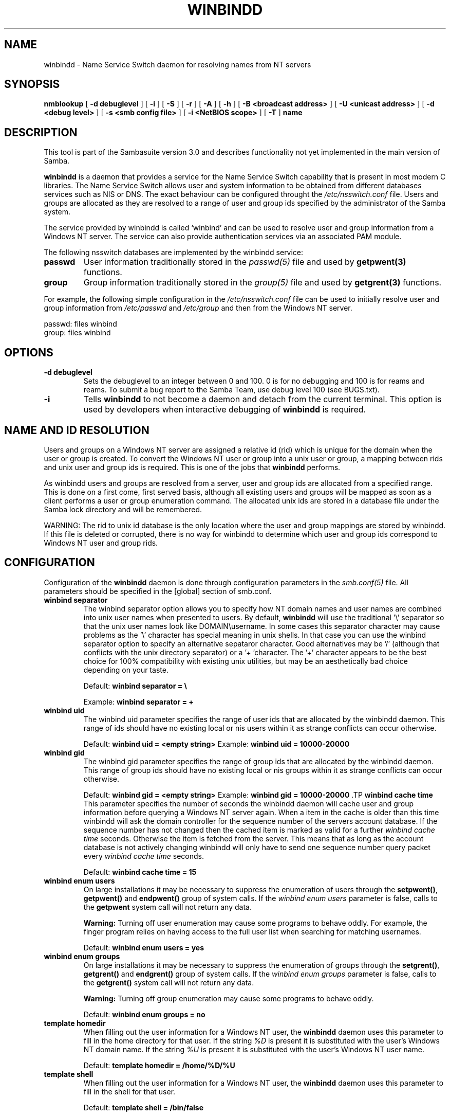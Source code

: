 .\" This manpage has been automatically generated by docbook2man-spec
.\" from a DocBook document.  docbook2man-spec can be found at:
.\" <http://shell.ipoline.com/~elmert/hacks/docbook2X/> 
.\" Please send any bug reports, improvements, comments, patches, 
.\" etc. to Steve Cheng <steve@ggi-project.org>.
.TH "WINBINDD" "8" "08 June 2001" "" ""
.SH NAME
winbindd \- Name Service Switch daemon for resolving names  from NT servers
.SH SYNOPSIS
.sp
\fBnmblookup\fR [ \fB-d debuglevel\fR ]  [ \fB-i\fR ]  [ \fB-S\fR ]  [ \fB-r\fR ]  [ \fB-A\fR ]  [ \fB-h\fR ]  [ \fB-B <broadcast address>\fR ]  [ \fB-U <unicast address>\fR ]  [ \fB-d <debug level>\fR ]  [ \fB-s <smb config file>\fR ]  [ \fB-i <NetBIOS scope>\fR ]  [ \fB-T\fR ]  \fBname\fR
.SH "DESCRIPTION"
.PP
This tool is part of the  Sambasuite version 3.0 and describes functionality not 
yet implemented in the main version of Samba.
.PP
\fBwinbindd\fR is a daemon that provides 
a service for the Name Service Switch capability that is present 
in most modern C libraries. The Name Service Switch allows user 
and system information to be obtained from different databases 
services such as NIS or DNS. The exact behaviour can be configured 
throught the \fI/etc/nsswitch.conf\fR file. 
Users and groups are allocated as they are resolved to a range 
of user and group ids specified by the administrator of the 
Samba system.
.PP
The service provided by winbindd is called `winbind' and 
can be used to resolve user and group information from a 
Windows NT server. The service can also provide authentication
services via an associated PAM module. 
.PP
The following nsswitch databases are implemented by 
the winbindd service: 
.TP
\fBpasswd\fR
User information traditionally stored in 
the \fIpasswd(5)\fR file and used by 
\fBgetpwent(3)\fR functions. 
.TP
\fBgroup\fR
Group information traditionally stored in 
the \fIgroup(5)\fR file and used by 
\fBgetgrent(3)\fR functions. 
.PP
For example, the following simple configuration in the
\fI/etc/nsswitch.conf\fR file can be used to initially 
resolve user and group information from \fI/etc/passwd
\fRand \fI/etc/group\fR and then from the 
Windows NT server. 
.PP
.PP
.sp
.nf
passwd:         files winbind
group:          files winbind
	
.sp
.fi
.PP
.SH "OPTIONS"
.TP
\fB-d debuglevel\fR
Sets the debuglevel to an integer between 
0 and 100. 0 is for no debugging and 100 is for reams and 
reams. To submit a bug report to the Samba Team, use debug 
level 100 (see BUGS.txt). 
.TP
\fB-i\fR
Tells \fBwinbindd\fR to not 
become a daemon and detach from the current terminal. This 
option is used by developers when interactive debugging 
of \fBwinbindd\fR is required. 
.SH "NAME AND ID RESOLUTION"
.PP
Users and groups on a Windows NT server are assigned 
a relative id (rid) which is unique for the domain when the 
user or group is created. To convert the Windows NT user or group 
into a unix user or group, a mapping between rids and unix user 
and group ids is required. This is one of the jobs that \fB winbindd\fR performs. 
.PP
As winbindd users and groups are resolved from a server, user 
and group ids are allocated from a specified range. This
is done on a first come, first served basis, although all existing 
users and groups will be mapped as soon as a client performs a user 
or group enumeration command. The allocated unix ids are stored 
in a database file under the Samba lock directory and will be 
remembered. 
.PP
WARNING: The rid to unix id database is the only location 
where the user and group mappings are stored by winbindd. If this 
file is deleted or corrupted, there is no way for winbindd to 
determine which user and group ids correspond to Windows NT user 
and group rids. 
.SH "CONFIGURATION"
.PP
Configuration of the \fBwinbindd\fR daemon 
is done through configuration parameters in the \fIsmb.conf(5)
\fRfile. All parameters should be specified in the 
[global] section of smb.conf. 
.TP
\fBwinbind separator\fR
The winbind separator option allows you 
to specify how NT domain names and user names are combined 
into unix user names when presented to users. By default, 
\fBwinbindd\fR will use the traditional '\\' 
separator so that the unix user names look like 
DOMAIN\\username. In some cases this separator character may 
cause problems as the '\\' character has special meaning in 
unix shells. In that case you can use the winbind separator 
option to specify an alternative sepataror character. Good 
alternatives may be '/' (although that conflicts
with the unix directory separator) or a '+ 'character. 
The '+' character appears to be the best choice for 100% 
compatibility with existing unix utilities, but may be an 
aesthetically bad choice depending on your taste. 

Default: \fBwinbind separator = \\ \fR

Example: \fBwinbind separator = + \fR
.TP
\fBwinbind uid\fR
The winbind uid parameter specifies the 
range of user ids that are allocated by the winbindd daemon. 
This range of ids should have no existing local or nis users 
within it as strange conflicts can occur otherwise. 

Default: \fBwinbind uid = <empty string> 
\fR
Example: \fBwinbind uid = 10000-20000\fR
.TP
\fBwinbind gid\fR
The winbind gid parameter specifies the 
range of group ids that are allocated by the winbindd daemon. 
This range of group ids should have no existing local or nis 
groups within it as strange conflicts can occur otherwise.

Default: \fBwinbind gid = <empty string>
\fR
Example: \fBwinbind gid = 10000-20000
\fR.TP
\fBwinbind cache time\fR
This parameter specifies the number of 
seconds the winbindd daemon will cache user and group information 
before querying a Windows NT server again. When a item in the 
cache is older than this time winbindd will ask the domain 
controller for the sequence number of the servers account database. 
If the sequence number has not changed then the cached item is 
marked as valid for a further \fIwinbind cache time
\fRseconds. Otherwise the item is fetched from the 
server. This means that as long as the account database is not 
actively changing winbindd will only have to send one sequence 
number query packet every \fIwinbind cache time
\fRseconds. 

Default: \fBwinbind cache time = 15\fR
.TP
\fBwinbind enum users\fR
On large installations it may be necessary 
to suppress the enumeration of users through the \fB setpwent()\fR, \fBgetpwent()\fR and 
\fBendpwent()\fR group of system calls. If 
the \fIwinbind enum users\fR parameter is false, 
calls to the \fBgetpwent\fR system call will not 
return any data. 

\fBWarning:\fR Turning off user enumeration 
may cause some programs to behave oddly. For example, the finger 
program relies on having access to the full user list when 
searching for matching usernames. 

Default: \fBwinbind enum users = yes \fR
.TP
\fBwinbind enum groups\fR
On large installations it may be necessary 
to suppress the enumeration of groups through the \fB setgrent()\fR, \fBgetgrent()\fR and 
\fBendgrent()\fR group of system calls. If 
the \fIwinbind enum groups\fR parameter is 
false, calls to the \fBgetgrent()\fR system 
call will not return any data. 

\fBWarning:\fR Turning off group 
enumeration may cause some programs to behave oddly. 

Default: \fBwinbind enum groups = no \fR
.TP
\fBtemplate homedir\fR
When filling out the user information 
for a Windows NT user, the \fBwinbindd\fR daemon 
uses this parameter to fill in the home directory for that user. 
If the string \fI%D\fR is present it is 
substituted with the user's Windows NT domain name. If the 
string \fI%U\fR is present it is substituted
with the user's Windows NT user name. 

Default: \fBtemplate homedir = /home/%D/%U \fR
.TP
\fBtemplate shell\fR
When filling out the user information for 
a Windows NT user, the \fBwinbindd\fR daemon 
uses this parameter to fill in the shell for that user. 

Default: \fBtemplate shell = /bin/false \fR
.SH "EXAMPLE SETUP"
.PP
To setup winbindd for user and group lookups plus 
authentication from a domain controller use something like the 
following setup. This was tested on a RedHat 6.2 Linux box. 
.PP
In \fI/etc/nsswitch.conf\fR put the 
following:
.PP
.sp
.nf
passwd:     files winbind
group:      files winbind
	
.sp
.fi
.PP
In \fI/etc/pam.d/*\fR replace the 
\fIauth\fR lines with something like this: 
.PP
.sp
.nf
auth       required	/lib/security/pam_securetty.so
auth       required	/lib/security/pam_nologin.so
auth       sufficient	/lib/security/pam_winbind.so
auth       required     /lib/security/pam_pwdb.so use_first_pass shadow nullok
	
.sp
.fi
.PP
Note in particular the use of the \fIsufficient\fR 
keyword and the \fIuse_first_pass\fR keyword. 
.PP
Now replace the account lines with this: 
.PP
\fBaccount required /lib/security/pam_winbind.so
\fR.PP
The next step is to join the domain. To do that use the 
\fBsamedit\fR program like this: 
.PP
\fBsamedit -S '*' -W DOMAIN -UAdministrator\fR
.PP
The username after the \fI-U\fR can be any Domain 
user that has administrator priviliges on the machine. Next from 
within \fBsamedit\fR, run the command: 
.PP
\fBcreateuser MACHINE$ -j DOMAIN -L\fR
.PP
This assumes your domain is called "DOMAIN" and your Samba 
workstation is called "MACHINE". 
.PP
Next copy \fIlibnss_winbind.so\fR to 
\fI/lib\fR and \fIpam_winbind.so\fR
to \fI/lib/security\fR. A symbolic link needs to be
made from \fI/lib/libnss_winbind.so\fR to
\fI/lib/libnss_winbind.so.2\fR. If you are using an
older version of glibc then the target of the link should be
\fI/lib/libnss_winbind.so.1\fR.
.PP
Finally, setup a smb.conf containing directives like the 
following: 
.PP
.sp
.nf
[global]
	winbind separator = +
        winbind cache time = 10
        template shell = /bin/bash
        template homedir = /home/%D/%U
        winbind uid = 10000-20000
        winbind gid = 10000-20000
        workgroup = DOMAIN
        security = domain
        password server = *
	
.sp
.fi
.PP
Now start winbindd and you should find that your user and 
group database is expanded to include your NT users and groups, 
and that you can login to your unix box as a domain user, using 
the DOMAIN+user syntax for the username. You may wish to use the 
commands \fBgetent passwd\fR and \fBgetent group
\fRto confirm the correct operation of winbindd.
.SH "NOTES"
.PP
The following notes are useful when configuring and 
running \fBwinbindd\fR: 
.PP
\fBnmbd\fR must be running on the local machine 
for \fBwinbindd\fR to work. \fBwinbindd\fR
queries the list of trusted domains for the Windows NT server
on startup and when a SIGHUP is received. Thus, for a running \fB winbindd\fR to become aware of new trust relationships between 
servers, it must be sent a SIGHUP signal. 
.PP
Client processes resolving names through the \fBwinbindd\fR
nsswitch module read an environment variable named \fI $WINBINDD_DOMAIN\fR. If this variable contains a comma separated
list of Windows NT domain names, then winbindd will only resolve users
and groups within those Windows NT domains. 
.PP
PAM is really easy to misconfigure. Make sure you know what 
you are doing when modifying PAM configuration files. It is possible 
to set up PAM such that you can no longer log into your system. 
.PP
If more than one UNIX machine is running \fBwinbindd\fR, 
then in general the user and groups ids allocated by winbindd will not 
be the same. The user and group ids will only be valid for the local 
machine.
.PP
If the the Windows NT RID to UNIX user and group id mapping 
file is damaged or destroyed then the mappings will be lost. 
.SH "SIGNALS"
.PP
The following signals can be used to manipulate the 
\fBwinbindd\fR daemon. 
.TP
\fBSIGHUP\fR
Reload the \fIsmb.conf(5)\fR
file and apply any parameter changes to the running 
version of winbindd. This signal also clears any cached 
user and group information. The list of other domains trusted 
by winbindd is also reloaded. 
.TP
\fBSIGUSR1\fR
The SIGUSR1 signal will cause \fB winbindd\fR to write status information to the winbind 
log file including information about the number of user and 
group ids allocated by \fBwinbindd\fR.

Log files are stored in the filename specified by the 
log file parameter.
.SH "FILES"
.TP
\fB\fI/etc/nsswitch.conf(5)\fB\fR
Name service switch configuration file.
.TP
\fB/tmp/.winbindd/pipe\fR
The UNIX pipe over which clients communicate with 
the \fBwinbindd\fR program. For security reasons, the 
winbind client will only attempt to connect to the winbindd daemon 
if both the \fI/tmp/.winbindd\fR directory
and \fI/tmp/.winbindd/pipe\fR file are owned by 
root. 
.TP
\fB/lib/libnss_winbind.so.X\fR
Implementation of name service switch library.
.TP
\fB$LOCKDIR/winbindd_idmap.tdb\fR
Storage for the Windows NT rid to UNIX user/group 
id mapping. The lock directory is specified when Samba is initially 
compiled using the \fI--with-lockdir\fR option. 
This directory is by default \fI/usr/local/samba/var/locks
\fR\&. 
.TP
\fB$LOCKDIR/winbindd_cache.tdb\fR
Storage for cached user and group information.
.SH "VERSION"
.PP
This man page is correct for version 2.2 of 
the Samba suite. winbindd is however not available in
stable release of Samba as of yet.
.SH "SEE ALSO"
.PP
\fInsswitch.conf(5)\fR,
samba(7),
wbinfo(1),
smb.conf(5)
.SH "AUTHOR"
.PP
The original Samba software and related utilities 
were created by Andrew Tridgell. Samba is now developed
by the Samba Team as an Open Source project similar 
to the way the Linux kernel is developed.
.PP
\fBwbinfo\fR and \fBwinbindd\fR
were written by Tim Potter.
.PP
The conversion to DocBook for Samba 2.2 was done 
by Gerald Carter
